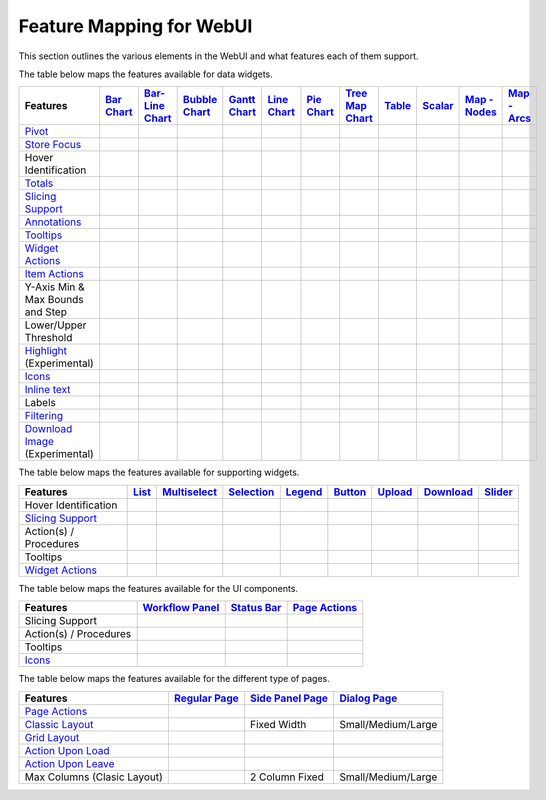 .. |tickmark| image:: images/greentick_icon_small.png
.. |tickmark1| image:: images/greentick_icon.png

Feature Mapping for WebUI 
=========================

This section outlines the various elements in the WebUI and what features each of them support.

The table below maps the features available for data widgets.

.. csv-table:: 
   :header: "Features","`Bar Chart <bar-chart-widget.html>`_","`Bar-Line Chart  <bar-line-chart-widget.html>`_","`Bubble Chart <bubble-chart-widget.html>`_","`Gantt Chart <gantt-chart-widget.html>`_","`Line Chart <line-chart-widget.html>`_","`Pie Chart <pie-chart-widget.html>`_","`Tree Map Chart <tree-map-widget.html>`_","`Table <table-widget.html>`_","`Scalar <scalar-widget.html>`_","`Map - Nodes <map-widget.html#adding-node-sets>`_","`Map - Arcs <map-widget.html#adding-arc-sets>`_"

    `Pivot <widget-options.html#pivot>`_,|tickmark|,|tickmark|,|tickmark|,|tickmark|,|tickmark|,|tickmark|,|tickmark|,|tickmark|,|tickmark|,,
    `Store Focus <widget-options.html#store-focus>`_,|tickmark|,|tickmark|,|tickmark|,|tickmark|,|tickmark|,|tickmark|,|tickmark|,|tickmark|,,|tickmark|,|tickmark|
    Hover Identification,|tickmark|,|tickmark|,|tickmark|,|tickmark|,|tickmark|,|tickmark|,|tickmark|,,,|tickmark|,|tickmark|
    `Totals <widget-options.html#totals>`_,|tickmark|,|tickmark|,|tickmark|,|tickmark|,|tickmark|,|tickmark|,|tickmark|,|tickmark|,|tickmark|,,
    `Slicing Support <widget-options.html#id6>`_,|tickmark|,|tickmark|,|tickmark|,|tickmark|,|tickmark|,|tickmark|,|tickmark|,|tickmark|,|tickmark|,,
    `Annotations <css-styling.html#data-dependent-styling>`_,|tickmark|,|tickmark|,|tickmark|,|tickmark|,|tickmark|,|tickmark|,|tickmark|,|tickmark|,|tickmark|,|tickmark|,|tickmark|
    `Tooltips <widget-options.html#html-tooltips>`_,|tickmark|,|tickmark|,|tickmark|,|tickmark|,|tickmark|,|tickmark|,|tickmark|,|tickmark|,|tickmark|,|tickmark|,|tickmark|
    `Widget Actions <widget-options.html#widget-actions>`_,|tickmark|,|tickmark|,|tickmark|,|tickmark|,|tickmark|,|tickmark|,|tickmark|,|tickmark|,|tickmark|,|tickmark|,|tickmark|
    `Item Actions <widget-options.html#item-actions>`_,|tickmark|,|tickmark|,|tickmark|,|tickmark|,|tickmark|,|tickmark|,|tickmark|,|tickmark|,|tickmark|,|tickmark|,|tickmark|
    Y-Axis Min & Max Bounds and Step,|tickmark|,|tickmark|,,,|tickmark|,,,,,,
    Lower/Upper Threshold,,,,,,,,|tickmark|,,,
    `Highlight <css-styling.html#highlighting-experimental>`_ (Experimental),,,,|tickmark|,,,,|tickmark|,,,
    `Icons <../_static/aimms-icons/icons-reference.html>`_,,,,,,,,,,|tickmark|,
    `Inline text <widget-options.html#additional-identifier-properties>`_,,,,|tickmark|,,,,,,,
    Labels,,,,,,,,,,,|tickmark|
    `Filtering <table-widget.html#data-filtering-on-the-table>`_,,,,,,,,|tickmark|,,,
    `Download Image <widget-header.html#download-image-png-download-image>`_ (Experimental),|tickmark|,|tickmark|,|tickmark|,|tickmark|,|tickmark|,|tickmark|,|tickmark|,|tickmark|,,,


The table below maps the features available for supporting widgets.

.. csv-table:: 
   :header: "Features", "`List <list-widget.html>`_", "`Multiselect <selection-widgets.html>`_", "`Selection <selection-widgets.html>`_", "`Legend <selection-widgets.html>`_","`Button <button-widget.html>`_",`Upload <upload-widget.html>`_,`Download <download-widget.html>`_,"`Slider <slider-widget.html>`_"

   Hover Identification,,|tickmark|,|tickmark|,|tickmark|,,,,
    `Slicing Support <widget-options.html#id6>`_,|tickmark|,|tickmark|,|tickmark|,|tickmark|,,,,
    Action(s) / Procedures,|tickmark|,,,,|tickmark|,|tickmark|,|tickmark|,
    Tooltips,|tickmark|,,,,,,,
    `Widget Actions <widget-options.html#widget-actions>`_,|tickmark|,|tickmark|,,|tickmark|,,,,|tickmark|

The table below maps the features available for the UI components.

.. csv-table:: 
    :header: "Features","`Workflow Panel <workflow-panels.html>`_","`Status Bar <status-bar.html>`_","`Page Actions <page-settings.html#page-actions>`_"

    Slicing Support,|tickmark|,|tickmark|,|tickmark|
    Action(s) / Procedures,,|tickmark|,|tickmark|
    Tooltips,|tickmark|,|tickmark|,|tickmark|
    `Icons <../_static/aimms-icons/icons-reference.html>`_,|tickmark|,|tickmark|,|tickmark| 

The table below maps the features available for the different type of pages.

.. csv-table:: 
    :header: "Features","`Regular Page <webui-pages.html>`_","`Side Panel Page <side-panels.html>`_","`Dialog Page <dialog-pages.html>`_"

    `Page Actions <page-settings.html#page-actions>`_,|tickmark|,,
    `Classic Layout <webui-classic-pages.html>`_,|tickmark|,Fixed Width,Small/Medium/Large
    `Grid Layout <webui-grid-pages.html>`_,|tickmark|,,
    `Action Upon Load <page-settings.html>`_,|tickmark|,,
    `Action Upon Leave <page-settings.html>`_,|tickmark|,,|tickmark|
    Max Columns (Clasic Layout),|tickmark|,2 Column Fixed,Small/Medium/Large
